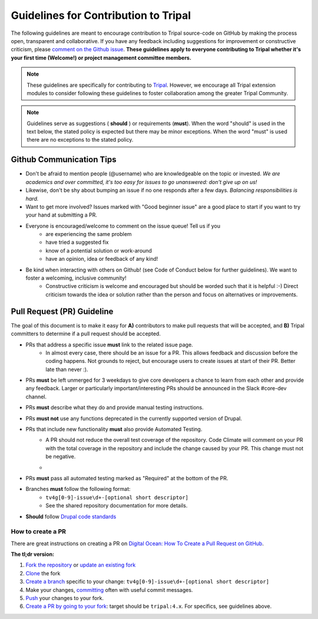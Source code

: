 Guidelines for Contribution to Tripal
========================================

The following guidelines are meant to encourage contribution to Tripal source-code on GitHub by making the process open, transparent and collaborative. If you have any feedback including suggestions for improvement or constructive criticism, please `comment on the Github issue <https://github.com/tripal/tripal/issues/344>`_. **These guidelines apply to everyone contributing to Tripal whether it's your first time (Welcome!) or project management committee members.**

.. note::

  These guidelines are specifically for contributing to `Tripal <https://github.com/tripal/tripal>`_. However, we encourage all Tripal extension modules to consider following these guidelines to foster collaboration among the greater Tripal Community.

.. note::

  Guidelines serve as suggestions ( **should** ) or requirements (**must**). When the word "should" is used in the text below, the stated policy is expected but there may be minor exceptions.  When the word "must" is used there are no exceptions to the stated policy.


Github Communication Tips
---------------------------

- Don't be afraid to mention people (@username) who are knowledgeable on the topic or invested.  *We are academics and over committed, it's too easy for issues to go unanswered: don't give up on us!*
- Likewise, don't be shy about bumping an issue if no one responds after a few days. *Balancing responsibilities is hard.*
- Want to get more involved? Issues marked with "Good beginner issue" are a good place to start if you want to try your hand at submitting a PR.
- Everyone is encouraged/welcome to comment on the issue queue! Tell us if you
    - are experiencing the same problem
    - have tried a suggested fix
    - know of a potential solution or work-around
    - have an opinion, idea or feedback of any kind!
- Be kind when interacting with others on Github! (see Code of Conduct below for further guidelines). We want to foster a welcoming, inclusive community!
    - Constructive criticism is welcome and encouraged but should be worded such that it is helpful :-) Direct criticism towards the idea or solution rather than the person and focus on alternatives or improvements.

Pull Request (PR) Guideline
----------------------------

The goal of this document is to make it easy for **A)** contributors to make pull requests that will be accepted, and **B)** Tripal committers to determine if a pull request should be accepted.

- PRs that address a specific issue **must** link to the related issue page.
    - In almost every case, there should be an issue for a PR.  This allows feedback and discussion before the coding happens.  Not grounds to reject, but encourage users to create issues at start of their PR.  Better late than never :).
- PRs **must** be left unmerged for 3 weekdays to give core developers a chance to learn from each other and provide any feedback. Larger or particularly important/interesting PRs should be announced in the Slack #core-dev channel.
- PRs **must** describe what they do and provide manual testing instructions.
- PRs **must not** use any functions deprecated in the currently supported version of Drupal.
- PRs that include new functionality **must** also provide Automated Testing.
    - A PR should not reduce the overall test coverage of the repository. Code Climate will comment on your PR with the total coverage in the repository and include the change caused by your PR. This change must not be negative.
    - .. image:: contribution-guidelines.testcoverageexample.png
- PRs **must** pass all automated testing marked as "Required" at the bottom of the PR.
- Branches **must** follow the following format:
    - ``tv4g[0-9]-issue\d+-[optional short descriptor]``
    - See the shared repository documentation for more details.
- **Should** follow `Drupal code standards <https://www.drupal.org/docs/develop/standards>`_

How to create a PR
^^^^^^^^^^^^^^^^^^^^^

There are great instructions on creating a PR on `Digital Ocean: How To Create a Pull Request on GitHub <https://www.digitalocean.com/community/tutorials/how-to-create-a-pull-request-on-github>`_.

**The tl;dr version:**

1. `Fork the repository <https://docs.github.com/en/github/getting-started-with-github/fork-a-repo>`_ or `update an existing fork <https://docs.github.com/en/github/collaborating-with-issues-and-pull-requests/syncing-a-fork>`_
2. `Clone <https://docs.github.com/en/github/creating-cloning-and-archiving-repositories/cloning-a-repository>`_ the fork
3. `Create a branch <https://git-scm.com/book/en/v2/Git-Branching-Basic-Branching-and-Merging>`_ specific to your change: ``tv4g[0-9]-issue\d+-[optional short descriptor]``
4. Make your changes, `committing <https://git-scm.com/docs/git-commit#_examples>`_ often with useful commit messages.
5. `Push <https://git-scm.com/docs/git-push#_examples>`_ your changes to your fork.
6. `Create a PR by going to your fork <https://docs.github.com/en/github/collaborating-with-issues-and-pull-requests/creating-a-pull-request-from-a-fork>`_: target should be ``tripal:4.x``. For specifics, see guidelines above.

.. note:

  If you are a `committer <>`_, you can clone the Tripal repository directly with no need to create or maintain a fork. Please make sure you are always creating new branches off of ``4.x`` and that you have pulled all recent changes to ``4.x`` before creating a new branch.
